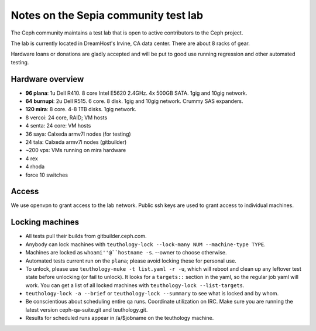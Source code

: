 Notes on the Sepia community test lab
=====================================

The Ceph community maintains a test lab that is open to active
contributors to the Ceph project.

The lab is currently located in DreamHost's Irvine, CA data center.  There are
about 8 racks of gear.

Hardware loans or donations are gladly accepted and will be put to
good use running regression and other automated testing.


Hardware overview
-----------------

* **96 plana**: 1u Dell R410. 8 core Intel E5620 2.4GHz.  4x 500GB SATA.  1gig and 10gig network.

* **64 burnupi**: 2u Dell R515.  6 core.  8 disk.  1gig and 10gig network.  Crummy SAS expanders.

* **120 mira**: 8 core.  4-8 1TB disks.  1gig network.

* 8 vercoi: 24 core, RAID; VM hosts

* 4 senta: 24 core: VM hosts

* 36 saya: Calxeda armv7l nodes (for testing)

* 24 tala: Calxeda armv7l nodes (gitbuilder)

* ~200 vps: VMs running on mira hardware

* 4 rex

* 4 rhoda

* force 10 switches


Access
------

We use openvpn to grant access to the lab network.  Public ssh keys are used to
grant access to individual machines.


Locking machines
----------------

* All tests pull their builds from gitbuilder.ceph.com.

* Anybody can lock machines with ``teuthology-lock --lock-many NUM
  --machine-type TYPE``.

* Machines are locked as ``whoami''@``hostname -s``.  --owner to
  choose otherwise.

* Automated tests current run on the ``plana``; please avoid locking
  these for personal use.

* To unlock, please use ``teuthology-nuke -t list.yaml -r -u``, which
  will reboot and clean up any leftover test state before unlocking
  (or fail to unlock).  It looks for a ``targets::`` section in the
  yaml, so the regular job yaml will work.  You can get a list of all
  locked machines with ``teuthology-lock --list-targets``.

* ``teuthology-lock -a --brief`` or ``teuthology-lock --summary`` to
  see what is locked and by whom.

* Be conscientious about scheduling entire qa runs.  Coordinate
  utilization on IRC.  Make sure you are running the latest version
  ceph-qa-suite.git and teuthology.git.

* Results for scheduled runs appear in /a/$jobname on the teuthology
  machine.
